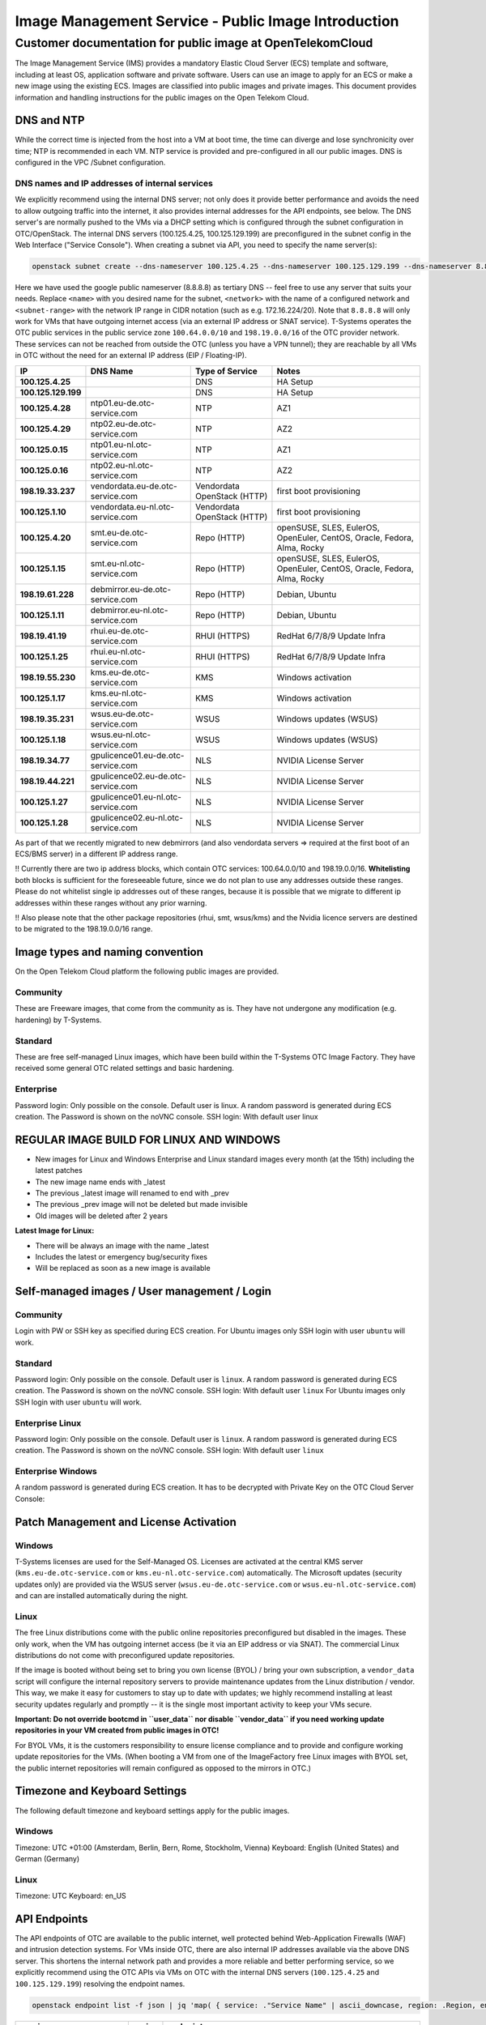 ====================================================
Image Management Service - Public Image Introduction
====================================================

Customer documentation for public image at OpenTelekomCloud
===========================================================

The Image Management Service (IMS) provides a mandatory Elastic Cloud
Server (ECS) template and software, including at least OS, application
software and private software. Users can use an image to apply for an
ECS or make a new image using the existing ECS. Images are classified
into public images and private images. This document provides
information and handling instructions for the public images on the Open
Telekom Cloud.

DNS and NTP
-----------

While the correct time is injected from the host into a VM at boot time,
the time can diverge and lose synchronicity over time; NTP is
recommended in each VM. NTP service is provided and pre-configured in
all our public images. DNS is configured in the VPC /Subnet
configuration.

DNS names and IP addresses of internal services
~~~~~~~~~~~~~~~~~~~~~~~~~~~~~~~~~~~~~~~~~~~~~~~

We explicitly recommend using the internal DNS server; not only does it
provide better performance and avoids the need to allow outgoing traffic
into the internet, it also provides internal addresses for the API
endpoints, see below. The DNS server's are normally pushed to the VMs
via a DHCP setting which is configured through the subnet configuration
in OTC/OpenStack. The internal DNS servers (100.125.4.25,
100.125.129.199) are preconfigured in the subnet config in the Web
Interface ("Service Console"). When creating a subnet via API, you need
to specify the name server(s):

.. code:: shell

   openstack subnet create --dns-nameserver 100.125.4.25 --dns-nameserver 100.125.129.199 --dns-nameserver 8.8.8.8  --network <network> --subnet-range <subnet-range> --name <name>

Here we have used the google public nameserver (8.8.8.8) as tertiary DNS
-- feel free to use any server that suits your needs. Replace ``<name>``
with you desired name for the subnet, ``<network>`` with the name of a
configured network and ``<subnet-range>`` with the network IP range in
CIDR notation (such as e.g. 172.16.224/20). Note that ``8.8.8.8`` will
only work for VMs that have outgoing internet access (via an external IP
address or SNAT service). T-Systems operates the OTC public services in
the public service zone ``100.64.0.0/10`` and ``198.19.0.0/16`` of the
OTC provider network. These services can not be reached from outside the
OTC (unless you have a VPN tunnel); they are reachable by all VMs in OTC
without the need for an external IP address (EIP / Floating-IP).

+----------------------+-------------------------------------+------------------------------+--------------------------------------------------------------------------+
| IP                   | DNS Name                            | Type of Service              | Notes                                                                    |
+======================+=====================================+==============================+==========================================================================+
| **100.125.4.25**     |                                     | DNS                          | HA Setup                                                                 |
+----------------------+-------------------------------------+------------------------------+--------------------------------------------------------------------------+
| **100.125.129.199**  |                                     | DNS                          | HA Setup                                                                 |
+----------------------+-------------------------------------+------------------------------+--------------------------------------------------------------------------+
| **100.125.4.28**     | ntp01.eu-de.otc-service.com         | NTP                          | AZ1                                                                      |
+----------------------+-------------------------------------+------------------------------+--------------------------------------------------------------------------+
| **100.125.4.29**     | ntp02.eu-de.otc-service.com         | NTP                          | AZ2                                                                      |
+----------------------+-------------------------------------+------------------------------+--------------------------------------------------------------------------+
| **100.125.0.15**     | ntp01.eu-nl.otc-service.com         | NTP                          | AZ1                                                                      |
+----------------------+-------------------------------------+------------------------------+--------------------------------------------------------------------------+
| **100.125.0.16**     | ntp02.eu-nl.otc-service.com         | NTP                          | AZ2                                                                      |
+----------------------+-------------------------------------+------------------------------+--------------------------------------------------------------------------+
| **198.19.33.237**    | vendordata.eu-de.otc-service.com    | Vendordata OpenStack (HTTP)  | first boot provisioning                                                  |
+----------------------+-------------------------------------+------------------------------+--------------------------------------------------------------------------+
| **100.125.1.10**     | vendordata.eu-nl.otc-service.com    | Vendordata OpenStack (HTTP)  | first boot provisioning                                                  |
+----------------------+-------------------------------------+------------------------------+--------------------------------------------------------------------------+
| **100.125.4.20**     | smt.eu-de.otc-service.com           | Repo (HTTP)                  | openSUSE, SLES, EulerOS, OpenEuler, CentOS, Oracle, Fedora, Alma, Rocky  |
+----------------------+-------------------------------------+------------------------------+--------------------------------------------------------------------------+
| **100.125.1.15**     | smt.eu-nl.otc-service.com           | Repo (HTTP)                  | openSUSE, SLES, EulerOS, OpenEuler, CentOS, Oracle, Fedora, Alma, Rocky  |
+----------------------+-------------------------------------+------------------------------+--------------------------------------------------------------------------+
| **198.19.61.228**    | debmirror.eu-de.otc-service.com     | Repo (HTTP)                  | Debian, Ubuntu                                                           |
+----------------------+-------------------------------------+------------------------------+--------------------------------------------------------------------------+
| **100.125.1.11**     | debmirror.eu-nl.otc-service.com     | Repo (HTTP)                  | Debian, Ubuntu                                                           |
+----------------------+-------------------------------------+------------------------------+--------------------------------------------------------------------------+
| **198.19.41.19**     | rhui.eu-de.otc-service.com          | RHUI (HTTPS)                 | RedHat 6/7/8/9 Update Infra                                              |
+----------------------+-------------------------------------+------------------------------+--------------------------------------------------------------------------+
| **100.125.1.25**     | rhui.eu-nl.otc-service.com          | RHUI (HTTPS)                 | RedHat 6/7/8/9 Update Infra                                              |
+----------------------+-------------------------------------+------------------------------+--------------------------------------------------------------------------+
| **198.19.55.230**    | kms.eu-de.otc-service.com           | KMS                          | Windows activation                                                       |
+----------------------+-------------------------------------+------------------------------+--------------------------------------------------------------------------+
| **100.125.1.17**     | kms.eu-nl.otc-service.com           | KMS                          | Windows activation                                                       |
+----------------------+-------------------------------------+------------------------------+--------------------------------------------------------------------------+
| **198.19.35.231**    | wsus.eu-de.otc-service.com          | WSUS                         | Windows updates (WSUS)                                                   |
+----------------------+-------------------------------------+------------------------------+--------------------------------------------------------------------------+
| **100.125.1.18**     | wsus.eu-nl.otc-service.com          | WSUS                         | Windows updates (WSUS)                                                   |
+----------------------+-------------------------------------+------------------------------+--------------------------------------------------------------------------+
| **198.19.34.77**     | gpulicence01.eu-de.otc-service.com  | NLS                          | NVIDIA License Server                                                    |
+----------------------+-------------------------------------+------------------------------+--------------------------------------------------------------------------+
| **198.19.44.221**    | gpulicence02.eu-de.otc-service.com  | NLS                          | NVIDIA License Server                                                    |
+----------------------+-------------------------------------+------------------------------+--------------------------------------------------------------------------+
| **100.125.1.27**     | gpulicence01.eu-nl.otc-service.com  | NLS                          | NVIDIA License Server                                                    |
+----------------------+-------------------------------------+------------------------------+--------------------------------------------------------------------------+
| **100.125.1.28**     | gpulicence02.eu-nl.otc-service.com  | NLS                          | NVIDIA License Server                                                    |
+----------------------+-------------------------------------+------------------------------+--------------------------------------------------------------------------+


As part of that we recently migrated to new debmirrors (and also
vendordata servers => required at the first boot of an ECS/BMS server)
in a different IP address range.

!! Currently there are two ip address blocks, which contain OTC
services: 100.64.0.0/10 and 198.19.0.0/16. **Whitelisting** both blocks
is sufficient for the foreseeable future, since we do not plan to use
any addresses outside these ranges. Please do not whitelist single ip
addresses out of these ranges, because it is possible that we migrate to
different ip addresses within these ranges without any prior warning.

!! Also please note that the other package repositories (rhui, smt,
wsus/kms) and the Nvidia licence servers are destined to be migrated to
the 198.19.0.0/16 range.

Image types and naming convention
---------------------------------

On the Open Telekom Cloud platform the following public images are
provided.

Community
~~~~~~~~~

These are Freeware images, that come from the community as is. They have
not undergone any modification (e.g. hardening) by T-Systems.

Standard
~~~~~~~~

These are free self-managed Linux images, which have been build within
the T-Systems OTC Image Factory. They have received some general OTC
related settings and basic hardening.

Enterprise
~~~~~~~~~~

Password login: Only possible on the console. Default user is linux. A
random password is generated during ECS creation. The Password is shown
on the noVNC console. SSH login: With default user linux

REGULAR IMAGE BUILD FOR LINUX AND WINDOWS
-----------------------------------------

-  New images for Linux and Windows Enterprise and Linux standard images
   every month (at the 15th) including the latest patches
-  The new image name ends with \_latest
-  The previous \_latest image will renamed to end with \_prev
-  The previous \_prev image will not be deleted but made invisible
-  Old images will be deleted after 2 years

**Latest Image for Linux:**

-  There will be always an image with the name \_latest
-  Includes the latest or emergency bug/security fixes
-  Will be replaced as soon as a new image is available

.. _self-managed-images--user-management--login:

Self-managed images / User management / Login
---------------------------------------------

.. _community-1:

Community
~~~~~~~~~

Login with PW or SSH key as specified during ECS creation. For Ubuntu
images only SSH login with user ``ubuntu`` will work.

.. _standard-1:

Standard
~~~~~~~~

Password login: Only possible on the console. Default user is ``linux``.
A random password is generated during ECS creation. The Password is
shown on the noVNC console. SSH login: With default user ``linux`` For
Ubuntu images only SSH login with user ``ubuntu`` will work.

Enterprise Linux
~~~~~~~~~~~~~~~~

Password login: Only possible on the console. Default user is ``linux``.
A random password is generated during ECS creation. The Password is
shown on the noVNC console. SSH login: With default user ``linux``

Enterprise Windows
~~~~~~~~~~~~~~~~~~

A random password is generated during ECS creation. It has to be
decrypted with Private Key on the OTC Cloud Server Console:

|image01|

Patch Management and License Activation
---------------------------------------

Windows
~~~~~~~

T-Systems licenses are used for the Self-Managed OS. Licenses are
activated at the central KMS server (``kms.eu-de.otc-service.com`` or
``kms.eu-nl.otc-service.com``) automatically. The Microsoft updates
(security updates only) are provided via the WSUS server
(``wsus.eu-de.otc-service.com`` or ``wsus.eu-nl.otc-service.com``) and
can are installed automatically during the night.

Linux
~~~~~

The free Linux distributions come with the public online repositories
preconfigured but disabled in the images. These only work, when the VM
has outgoing internet access (be it via an EIP address or via SNAT). The
commercial Linux distributions do not come with preconfigured update
repositories.

If the image is booted without being set to bring you own license (BYOL)
/ bring your own subscription, a ``vendor_data`` script will configure
the internal repository servers to provide maintenance updates from the
Linux distribution / vendor. This way, we make it easy for customers to
stay up to date with updates; we highly recommend installing at least
security updates regularly and promptly -- it is the single most
important activity to keep your VMs secure.

**Important: Do not override bootcmd in ``user_data`` nor disable
``vendor_data`` if you need working update repositories in your VM
created from public images in OTC!**

For BYOL VMs, it is the customers responsibility to ensure license
compliance and to provide and configure working update repositories for
the VMs. (When booting a VM from one of the ImageFactory free Linux
images with BYOL set, the public internet repositories will remain
configured as opposed to the mirrors in OTC.)

Timezone and Keyboard Settings
------------------------------

The following default timezone and keyboard settings apply for the
public images.

.. _windows-1:

Windows
~~~~~~~

Timezone: UTC +01:00 (Amsterdam, Berlin, Bern, Rome, Stockholm, Vienna)
Keyboard: English (United States) and German (Germany)

.. _linux-1:

Linux
~~~~~

Timezone: UTC Keyboard: en_US

API Endpoints
-------------

The API endpoints of OTC are available to the public internet, well
protected behind Web-Application Firewalls (WAF) and intrusion detection
systems. For VMs inside OTC, there are also internal IP addresses
available via the above DNS server. This shortens the internal network
path and provides a more reliable and better performing service, so we
explicitly recommend using the OTC APIs via VMs on OTC with the internal
DNS servers (``100.125.4.25`` and ``100.125.129.199``) resolving the
endpoint names.

.. code:: shell

    openstack endpoint list -f json | jq 'map( { service: ."Service Name" | ascii_downcase, region: .Region, endpoint: .URL}) | map(select(.region != null)) | unique_by({service, region, endpoint}) | sort_by(.service, .region)'

+----------------------------+---------+----------------------------------------------------------------------+
| service                    | region  | endpoint                                                             |
+============================+=========+======================================================================+
| anti-ddos                  | eu-de   | https://antiddos.eu-de.otc.t-systems.com/v1/$(tenant_id)s            |
+----------------------------+---------+----------------------------------------------------------------------+
| anti-ddos                  | eu-nl   | https://antiddos.eu-nl.otc.t-systems.com/v1/$(tenant_id)s            |
+----------------------------+---------+----------------------------------------------------------------------+
| antiddos                   | eu-de   | https://antiddos.eu-de.otc.t-systems.com/v1/                         |
+----------------------------+---------+----------------------------------------------------------------------+
| antiddos                   | eu-nl   | https://antiddos.eu-nl.otc.t-systems.com/v1/                         |
+----------------------------+---------+----------------------------------------------------------------------+
| asv1                       | eu-de   | https://as.eu-de.otc.t-systems.com/autoscaling-api/v1/$(tenant_id)s  |
+----------------------------+---------+----------------------------------------------------------------------+
| asv1                       | eu-nl   | https://as.eu-nl.otc.t-systems.com/autoscaling-api/v1/$(tenant_id)s  |
+----------------------------+---------+----------------------------------------------------------------------+
| autoscaling                | eu-de   | https://as.eu-de.otc.t-systems.com/autoscaling-api/v1                |
+----------------------------+---------+----------------------------------------------------------------------+
| autoscaling                | eu-nl   | https://as.eu-nl.otc.t-systems.com/autoscaling-api/v1                |
+----------------------------+---------+----------------------------------------------------------------------+
| bms                        | eu-de   | https://bms.eu-de.otc.t-systems.com/v1/$(tenant_id)s                 |
+----------------------------+---------+----------------------------------------------------------------------+
| cbr                        | eu-de   | https://cbr.eu-de.otc.t-systems.com/v3/$(tenant_id)s                 |
+----------------------------+---------+----------------------------------------------------------------------+
| cbr                        | eu-nl   | https://cbr.eu-nl.otc.t-systems.com/v3/$(tenant_id)s                 |
+----------------------------+---------+----------------------------------------------------------------------+
| ccev2.0                    | eu-de   | https://cce.eu-de.otc.t-systems.com                                  |
+----------------------------+---------+----------------------------------------------------------------------+
| ccev2.0                    | eu-nl   | https://cce.eu-nl.otc.t-systems.com                                  |
+----------------------------+---------+----------------------------------------------------------------------+
| cesv1                      | eu-de   | https://ces.eu-de.otc.t-systems.com/V1.0/$(tenant_id)s               |
+----------------------------+---------+----------------------------------------------------------------------+
| cesv1                      | eu-nl   | https://ces.eu-nl.otc.t-systems.com/V1.0/$(tenant_id)s               |
+----------------------------+---------+----------------------------------------------------------------------+
| cinder                     | eu-de   | https://evs.eu-de.otc.t-systems.com/v2/$(tenant_id)s                 |
+----------------------------+---------+----------------------------------------------------------------------+
| cinder                     | eu-nl   | https://evs.eu-nl.otc.t-systems.com/v2/$(tenant_id)s                 |
+----------------------------+---------+----------------------------------------------------------------------+
| cinderv2                   | eu-de   | https://evs.eu-de.otc.t-systems.com/v2/$(tenant_id)s                 |
+----------------------------+---------+----------------------------------------------------------------------+
| cinderv2                   | eu-nl   | https://evs.eu-nl.otc.t-systems.com/v2/$(tenant_id)s                 |
+----------------------------+---------+----------------------------------------------------------------------+
| cinderv3                   | eu-de   | https://evs.eu-de.otc.t-systems.com/v3/$(tenant_id)s                 |
+----------------------------+---------+----------------------------------------------------------------------+
| cinderv3                   | eu-nl   | https://evs.eu-nl.otc.t-systems.com/v3/$(tenant_id)s                 |
+----------------------------+---------+----------------------------------------------------------------------+
| cloudeye                   | eu-de   | https://ces.eu-de.otc.t-systems.com/V1.0/                            |
+----------------------------+---------+----------------------------------------------------------------------+
| cloudeye                   | eu-nl   | https://ces.eu-nl.otc.t-systems.com/V1.0/                            |
+----------------------------+---------+----------------------------------------------------------------------+
| containerengine            | eu-de   | https://cce.eu-de.otc.t-systems.com/api/v1                           |
+----------------------------+---------+----------------------------------------------------------------------+
| containerengine            | eu-nl   | https://cce.eu-nl.otc.t-systems.com/api/v1                           |
+----------------------------+---------+----------------------------------------------------------------------+
| css                        | eu-de   | https://css.eu-de.otc.t-systems.com/v1.0/$(tenant_id)s               |
+----------------------------+---------+----------------------------------------------------------------------+
| css                        | eu-nl   | https://css.eu-nl.otc.t-systems.com/v1.0/$(tenant_id)s               |
+----------------------------+---------+----------------------------------------------------------------------+
| cts                        | eu-de   | https://cts.eu-de.otc.t-systems.com/v1.0/$(tenant_id)s               |
+----------------------------+---------+----------------------------------------------------------------------+
| cts                        | eu-nl   | https://cts.eu-nl.otc.t-systems.com/v1.0/$(tenant_id)s               |
+----------------------------+---------+----------------------------------------------------------------------+
| ctsv2                      | eu-de   | https://cts.eu-de.otc.t-systems.com/v2.0/$(tenant_id)s               |
+----------------------------+---------+----------------------------------------------------------------------+
| ctsv2                      | eu-nl   | https://cts.eu-nl.otc.t-systems.com/v2.0/$(tenant_id)s               |
+----------------------------+---------+----------------------------------------------------------------------+
| data ingestion service     | eu-de   | https://dis.eu-de.otc.t-systems.com                                  |
+----------------------------+---------+----------------------------------------------------------------------+
| datawarehouseservice       | eu-de   | https://dws.eu-de.otc.t-systems.com                                  |
+----------------------------+---------+----------------------------------------------------------------------+
| dcsv1                      | eu-de   | https://dcs.eu-de.otc.t-systems.com/v1.0/$(tenant_id)s               |
+----------------------------+---------+----------------------------------------------------------------------+
| dcsv1                      | eu-nl   | https://dcs.eu-nl.otc.t-systems.com/v1.0/$(tenant_id)s               |
+----------------------------+---------+----------------------------------------------------------------------+
| ddsv3                      | eu-de   | https://dds.eu-de.otc.t-systems.com/v3/$(tenant_id)s                 |
+----------------------------+---------+----------------------------------------------------------------------+
| ddsv3                      | eu-nl   | https://dds.eu-nl.otc.t-systems.com/v3/$(tenant_id)s                 |
+----------------------------+---------+----------------------------------------------------------------------+
| deh                        | eu-de   | https://deh.eu-de.otc.t-systems.com/v1.0/$(tenant_id)s               |
+----------------------------+---------+----------------------------------------------------------------------+
| deh                        | eu-nl   | https://deh.eu-nl.otc.t-systems.com/v1.0/$(tenant_id)s               |
+----------------------------+---------+----------------------------------------------------------------------+
| designate                  | eu-de   | https://dns.eu-de.otc.t-systems.com                                  |
+----------------------------+---------+----------------------------------------------------------------------+
| designate                  | eu-nl   | https://dns.eu-nl.otc.t-systems.com                                  |
+----------------------------+---------+----------------------------------------------------------------------+
| direct-connect             | eu-de   | https://dcaas.eu-de.otc.t-systems.com/v2.0                           |
+----------------------------+---------+----------------------------------------------------------------------+
| distributed cache service  | eu-de   | https://dcs.eu-de.otc.t-systems.com/v1.0/                            |
+----------------------------+---------+----------------------------------------------------------------------+
| distributed cache service  | eu-nl   | https://dcs.eu-nl.otc.t-systems.com/v1.0/                            |
+----------------------------+---------+----------------------------------------------------------------------+
| distributedmessageservice  | eu-de   | https://dms.eu-de.otc.t-systems.com/v1.0                             |
+----------------------------+---------+----------------------------------------------------------------------+
| distributedmessageservice  | eu-nl   | https://dms.eu-nl.otc.t-systems.com/v1.0                             |
+----------------------------+---------+----------------------------------------------------------------------+
| disv2                      | eu-de   | https://dis.eu-de.otc.t-systems.com/v2/$(tenant_id)s                 |
+----------------------------+---------+----------------------------------------------------------------------+
| dmsv1                      | eu-de   | https://dms.eu-de.otc.t-systems.com/v1.0/$(tenant_id)s               |
+----------------------------+---------+----------------------------------------------------------------------+
| dmsv1                      | eu-nl   | https://dms.eu-nl.otc.t-systems.com/v1.0/$(tenant_id)s               |
+----------------------------+---------+----------------------------------------------------------------------+
| dwsv1                      | eu-de   | https://dws.eu-de.otc.t-systems.com/v1.0/$(tenant_id)s               |
+----------------------------+---------+----------------------------------------------------------------------+
| ecs                        | eu-de   | https://ecs.eu-de.otc.t-systems.com/v1/$(tenant_id)s                 |
+----------------------------+---------+----------------------------------------------------------------------+
| ecs                        | eu-nl   | https://ecs.eu-nl.otc.t-systems.com/v1/$(tenant_id)s                 |
+----------------------------+---------+----------------------------------------------------------------------+
| elbv1                      | eu-de   | https://elb.eu-de.otc.t-systems.com/v1.0/$(tenant_id)s               |
+----------------------------+---------+----------------------------------------------------------------------+
| elbv3                      | eu-de   | https://elb.eu-de.otc.t-systems.com/v3/$(tenant_id)s                 |
+----------------------------+---------+----------------------------------------------------------------------+
| elbv3                      | eu-nl   | https://elb.eu-nl.otc.t-systems.com/v3/$(tenant_id)s                 |
+----------------------------+---------+----------------------------------------------------------------------+
| evs                        | eu-de   | https://evs.eu-de.otc.t-systems.com/v2/$(tenant_id)s                 |
+----------------------------+---------+----------------------------------------------------------------------+
| evs                        | eu-nl   | https://evs.eu-nl.otc.t-systems.com/v2/$(tenant_id)s                 |
+----------------------------+---------+----------------------------------------------------------------------+
| glance                     | eu-de   | https://ims.eu-de.otc.t-systems.com                                  |
+----------------------------+---------+----------------------------------------------------------------------+
| glance                     | eu-nl   | https://ims.eu-nl.otc.t-systems.com                                  |
+----------------------------+---------+----------------------------------------------------------------------+
| heat                       | eu-de   | https://rts.eu-de.otc.t-systems.com/v1/$(tenant_id)s                 |
+----------------------------+---------+----------------------------------------------------------------------+
| heat                       | eu-nl   | https://rts.eu-nl.otc.t-systems.com/v1/$(tenant_id)s                 |
+----------------------------+---------+----------------------------------------------------------------------+
| karbor                     | eu-de   | https://csbs.eu-de.otc.t-systems.com/v1/$(tenant_id)s                |
+----------------------------+---------+----------------------------------------------------------------------+
| key-management             | eu-de   | https://kms.eu-de.otc.t-systems.com/v1.0/                            |
+----------------------------+---------+----------------------------------------------------------------------+
| key-management             | eu-nl   | https://kms.eu-nl.otc.t-systems.com/v1.0/                            |
+----------------------------+---------+----------------------------------------------------------------------+
| keystone                   | eu-de   | https://iam.eu-de.otc.t-systems.com/v3                               |
+----------------------------+---------+----------------------------------------------------------------------+
| keystone                   | eu-nl   | https://iam.eu-nl.otc.t-systems.com/v3                               |
+----------------------------+---------+----------------------------------------------------------------------+
| kmsv1                      | eu-de   | https://kms.eu-de.otc.t-systems.com/v1.0/$(tenant_id)s               |
+----------------------------+---------+----------------------------------------------------------------------+
| kmsv1                      | eu-nl   | https://kms.eu-nl.otc.t-systems.com/v1.0/$(tenant_id)s               |
+----------------------------+---------+----------------------------------------------------------------------+
| loadbalance                | eu-de   | https://elb.eu-de.otc.t-systems.com/v1.0                             |
+----------------------------+---------+----------------------------------------------------------------------+
| loadbalance                | eu-nl   | https://elb.eu-nl.otc.t-systems.com                                  |
+----------------------------+---------+----------------------------------------------------------------------+
| manilav2                   | eu-de   | https://sfs.eu-de.otc.t-systems.com/v2/$(tenant_id)s                 |
+----------------------------+---------+----------------------------------------------------------------------+
| manilav2                   | eu-nl   | https://sfs.eu-nl.otc.t-systems.com/v2/$(tenant_id)s                 |
+----------------------------+---------+----------------------------------------------------------------------+
| mapreduce                  | eu-de   | https://mrs.eu-de.otc.t-systems.com/v1.1                             |
+----------------------------+---------+----------------------------------------------------------------------+
| modelarts                  | eu-de   | https://modelarts.eu-de.otc.t-systems.com/v1/$(tenant_id)s           |
+----------------------------+---------+----------------------------------------------------------------------+
| modelarts                  | eu-de   | https://modelarts.eu-de.otc.t-systems.com/v2/$(tenant_id)s           |
+----------------------------+---------+----------------------------------------------------------------------+
| mrsv1                      | eu-de   | https://mrs.eu-de.otc.t-systems.com/v1.1/$(tenant_id)s               |
+----------------------------+---------+----------------------------------------------------------------------+
| nat                        | eu-de   | https://nat.eu-de.otc.t-systems.com/v2.0                             |
+----------------------------+---------+----------------------------------------------------------------------+
| nat                        | eu-nl   | https://nat.eu-nl.otc.t-systems.com/v2.0                             |
+----------------------------+---------+----------------------------------------------------------------------+
| neutron                    | eu-de   | https://vpc.eu-de.otc.t-systems.com                                  |
+----------------------------+---------+----------------------------------------------------------------------+
| neutron                    | eu-nl   | https://vpc.eu-nl.otc.t-systems.com                                  |
+----------------------------+---------+----------------------------------------------------------------------+
| nova                       | eu-de   | https://ecs.eu-de.otc.t-systems.com/v2.1/$(tenant_id)s               |
+----------------------------+---------+----------------------------------------------------------------------+
| nova                       | eu-nl   | https://ecs.eu-nl.otc.t-systems.com/v2.1/$(tenant_id)s               |
+----------------------------+---------+----------------------------------------------------------------------+
| objectstorage              | eu-de   | https://obs.eu-de.otc.t-systems.com                                  |
+----------------------------+---------+----------------------------------------------------------------------+
| objectstorage              | eu-nl   | https://obs.eu-nl.otc.t-systems.com                                  |
+----------------------------+---------+----------------------------------------------------------------------+
| octavia                    | eu-nl   | https://octavia.eu-nl.otc.t-systems.com                              |
+----------------------------+---------+----------------------------------------------------------------------+
| rdsv1                      | eu-de   | https://rds.eu-de.otc.t-systems.com/rds/v1/$(tenant_id)s             |
+----------------------------+---------+----------------------------------------------------------------------+
| rdsv1                      | eu-nl   | https://rds.eu-nl.otc.t-systems.com/rds/v1/$(tenant_id)s             |
+----------------------------+---------+----------------------------------------------------------------------+
| rdsv3                      | eu-de   | https://rds.eu-de.otc.t-systems.com/v3/$(tenant_id)s                 |
+----------------------------+---------+----------------------------------------------------------------------+
| rdsv3                      | eu-nl   | https://rds.eu-nl.otc.t-systems.com/v3/$(tenant_id)s                 |
+----------------------------+---------+----------------------------------------------------------------------+
| relationaldatabase         | eu-de   | https://rds.eu-de.otc.t-systems.com/rds/v1                           |
+----------------------------+---------+----------------------------------------------------------------------+
| relationaldatabase         | eu-nl   | https://rds.eu-nl.otc.t-systems.com/rds/v1                           |
+----------------------------+---------+----------------------------------------------------------------------+
| sdrs                       | eu-de   | https://sdrs.eu-de.otc.t-systems.com/v1/$(tenant_id)s                |
+----------------------------+---------+----------------------------------------------------------------------+
| sfs                        | eu-de   | https://sfs.eu-de.otc.t-systems.com/v2/$(tenant_id)s                 |
+----------------------------+---------+----------------------------------------------------------------------+
| sfsturbo                   | eu-de   | https://sfs-turbo.eu-de.otc.t-systems.com/v1/$(tenant_id)s           |
+----------------------------+---------+----------------------------------------------------------------------+
| sfsturbo                   | eu-nl   | https://sfs-turbo.eu-nl.otc.t-systems.com/v1/$(tenant_id)s           |
+----------------------------+---------+----------------------------------------------------------------------+
| simplemessagenotification  | eu-de   | https://smn.eu-de.otc.t-systems.com/v2/                              |
+----------------------------+---------+----------------------------------------------------------------------+
| simplemessagenotification  | eu-nl   | https://smn.eu-nl.otc.t-systems.com/v2/                              |
+----------------------------+---------+----------------------------------------------------------------------+
| smnv2                      | eu-de   | https://smn.eu-de.otc.t-systems.com/v2/$(tenant_id)s                 |
+----------------------------+---------+----------------------------------------------------------------------+
| smnv2                      | eu-nl   | https://smn.eu-nl.otc.t-systems.com/v2/$(tenant_id)s                 |
+----------------------------+---------+----------------------------------------------------------------------+
| swift                      | eu-de   | https://swift.eu-de.otc.t-systems.com/v1/AUTH_$(tenant_id)s          |
+----------------------------+---------+----------------------------------------------------------------------+
| tag-management             | eu-de   | https://tms.eu-de.otc.t-systems.com/v1.0                             |
+----------------------------+---------+----------------------------------------------------------------------+
| tag-management             | eu-nl   | https://tms.eu-nl.otc.t-systems.com/v1.0                             |
+----------------------------+---------+----------------------------------------------------------------------+
| trove                      | eu-de   | https://rds.eu-de.otc.t-systems.com/v1.0                             |
+----------------------------+---------+----------------------------------------------------------------------+
| trove                      | eu-nl   | https://rds.eu-nl.otc.t-systems.com/v1.0                             |
+----------------------------+---------+----------------------------------------------------------------------+
| vbsv2                      | eu-de   | https://vbs.eu-de.otc.t-systems.com/v2/$(tenant_id)s                 |
+----------------------------+---------+----------------------------------------------------------------------+
| volume-backup              | eu-de   | https://vbs.eu-de.otc.t-systems.com/v2/                              |
+----------------------------+---------+----------------------------------------------------------------------+
| vpc                        | eu-de   | https://vpc.eu-de.otc.t-systems.com/v1/$(tenant_id)s                 |
+----------------------------+---------+----------------------------------------------------------------------+
| vpc                        | eu-nl   | https://vpc.eu-nl.otc.t-systems.com/v1/$(tenant_id)s                 |
+----------------------------+---------+----------------------------------------------------------------------+
| vpc2.0                     | eu-de   | https://vpc.eu-de.otc.t-systems.com/v2.0/$(tenant_id)s               |
+----------------------------+---------+----------------------------------------------------------------------+
| vpcep                      | eu-de   | https://vpcep.eu-de.otc.t-systems.com/v1/$(tenant_id)s               |
+----------------------------+---------+----------------------------------------------------------------------+
| vpcep                      | eu-nl   | https://vpcep.eu-nl.otc.t-systems.com/v1/$(tenant_id)s               |
+----------------------------+---------+----------------------------------------------------------------------+
| waf                        | eu-de   | https://waf.eu-de.otc.t-systems.com                                  |
+----------------------------+---------+----------------------------------------------------------------------+
| waf                        | eu-nl   | https://waf.eu-nl.otc.t-systems.com                                  |
+----------------------------+---------+----------------------------------------------------------------------+
| workspace                  | eu-de   | https://workspace.eu-de.otc.t-systems.com/v1.0/$(tenant_id)s         |
+----------------------------+---------+----------------------------------------------------------------------+

We again recommend to not hardcode the IP addresses as we do reserve the
right to change them.

.. |image01| image:: /_static/images/image-factory-customer-information-windows-password.png
